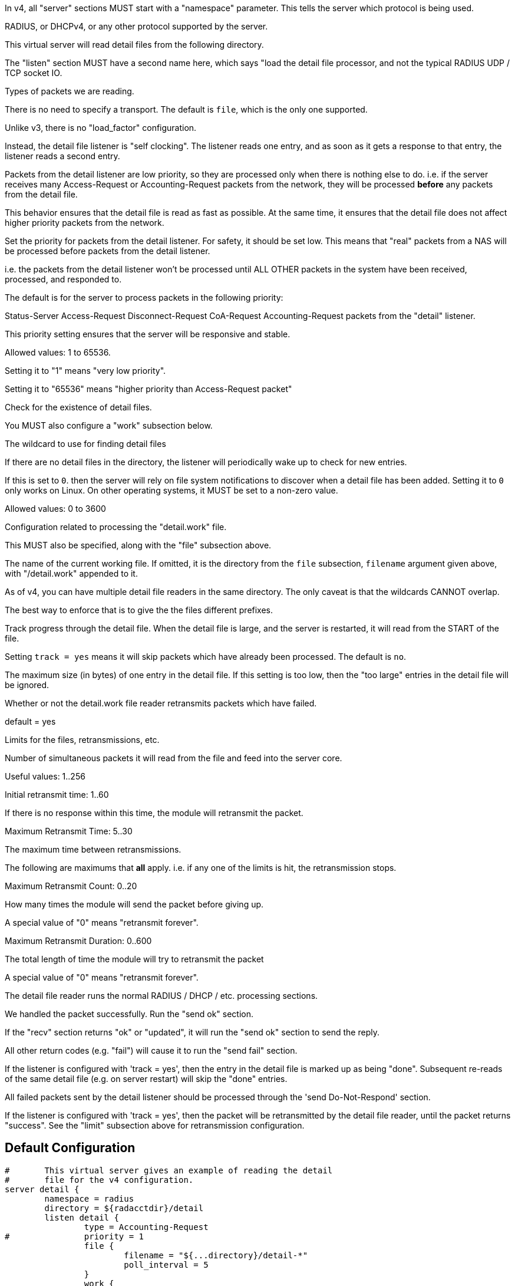 



In v4, all "server" sections MUST start with a "namespace"
parameter.  This tells the server which protocol is being used.

RADIUS, or DHCPv4, or any other protocol supported by the server.



This virtual server will read detail files from the
following directory.



The "listen" section MUST have a second name here, which
says "load the detail file processor, and not the typical
RADIUS UDP / TCP socket IO.


Types of packets we are reading.



There is no need to specify a transport.
The default is `file`, which is the only
one supported.



Unlike v3, there is no "load_factor" configuration.

Instead, the detail file listener is "self
clocking".  The listener reads one entry, and as
soon as it gets a response to that entry, the
listener reads a second entry.

Packets from the detail listener are low priority,
so they are processed only when there is nothing
else to do.  i.e. if the server receives many
Access-Request or Accounting-Request packets from
the network, they will be processed *before* any
packets from the detail file.

This behavior ensures that the detail file is read
as fast as possible.  At the same time, it ensures
that the detail file does not affect higher
priority packets from the network.



Set the priority for packets from the detail
listener.  For safety, it should be set low.  This
means that "real" packets from a NAS will be
processed before packets from the detail listener.

i.e. the packets from the detail listener won't be
processed until ALL OTHER packets in the system
have been received, processed, and responded to.

The default is for the server to process packets in
the following priority:

Status-Server
Access-Request
Disconnect-Request
CoA-Request
Accounting-Request
packets from the "detail" listener.

This priority setting ensures that the server will
be responsive and stable.

Allowed values: 1 to 65536.

Setting it to "1" means "very low priority".

Setting it to "65536" means "higher priority than
Access-Request packet"



Check for the existence of detail files.

You MUST also configure a "work" subsection below.


The wildcard to use for finding detail files



If there are no detail files in the directory,
the listener will periodically wake up to check
for new entries.

If this is set to `0`. then the server will
rely on file system notifications to
discover when a detail file has been added.
Setting it to `0` only works on Linux.  On
other operating systems, it MUST be set to
a non-zero value.

Allowed values: 0 to 3600


Configuration related to processing the
"detail.work" file.

This MUST also be specified, along with the "file"
subsection above.


The name of the current working file.  If
omitted, it is the directory from the
`file` subsection, `filename` argument
given above, with "/detail.work" appended
to it.

As of v4, you can have multiple detail file
readers in the same directory.  The only
caveat is that the wildcards CANNOT overlap.

The best way to enforce that is to give the
the files different prefixes.



Track progress through the detail file.  When the detail
file is large, and the server is restarted, it will
read from the START of the file.

Setting `track = yes` means it will skip packets which
have already been processed.  The default is `no`.



The maximum size (in bytes) of one entry in
the detail file.  If this setting is too
low, then the "too large" entries in the
detail file will be ignored.



Whether or not the detail.work file reader
retransmits packets which have failed.

default = yes



Limits for the files, retransmissions, etc.


Number of simultaneous packets it
will read from the file and feed
into the server core.

Useful values: 1..256


Initial retransmit time: 1..60

If there is no response within this time,
the module will retransmit the packet.



Maximum Retransmit Time: 5..30

The maximum time between retransmissions.



The following are maximums that *all* apply.
i.e. if any one of the limits is hit, the
retransmission stops.



Maximum Retransmit Count: 0..20

How many times the module will send the packet
before giving up.

A special value of "0" means "retransmit forever".



Maximum Retransmit Duration: 0..600

The total length of time the module will try to
retransmit the packet

A special value of "0" means "retransmit forever".



The detail file reader runs the normal RADIUS / DHCP / etc. processing sections.



We handled the packet successfully.  Run the "send ok" section.



If the "recv" section returns "ok" or "updated", it
will run the "send ok" section to send the reply.

All other return codes (e.g. "fail") will cause it to run
the "send fail" section.



If the listener is configured with 'track = yes', then the entry in
the detail file is marked up as being "done".  Subsequent re-reads
of the same detail file (e.g. on server restart) will skip the
"done" entries.



All failed packets sent by the detail listener should be processed
through the 'send Do-Not-Respond' section.

If the listener is configured with 'track = yes', then the packet
will be retransmitted by the detail file reader, until the packet
returns "success".  See the "limit" subsection above for retransmission
configuration.


== Default Configuration

```
#	This virtual server gives an example of reading the detail
#	file for the v4 configuration.
server detail {
	namespace = radius
	directory = ${radacctdir}/detail
	listen detail {
		type = Accounting-Request
#		priority = 1
		file {
			filename = "${...directory}/detail-*"
			poll_interval = 5
		}
		work {
			filename = "${...directory}/detail.work"
			track = yes
			max_entry_size = 65536
			retransmit = yes
			limit {
				max_outstanding = 1
				initial_rtx_time = 1
				max_rtx_time = 30
				max_rtx_count = 6
				max_rtx_duration = 40
			}
		}
	}
recv Accounting-Request {
	&request.Acct-Delay-Time := "%{expr:%{%{Acct-Delay-Time}:-0} + %c - %(integer:%{%{Event-Timestamp}:-%{Packet-Original-Timestamp}})}"
	ok
}
send Accounting-Response {
	ok
}
send Do-Not-Respond {
	ok
}
} # virtual server "detail"
```
